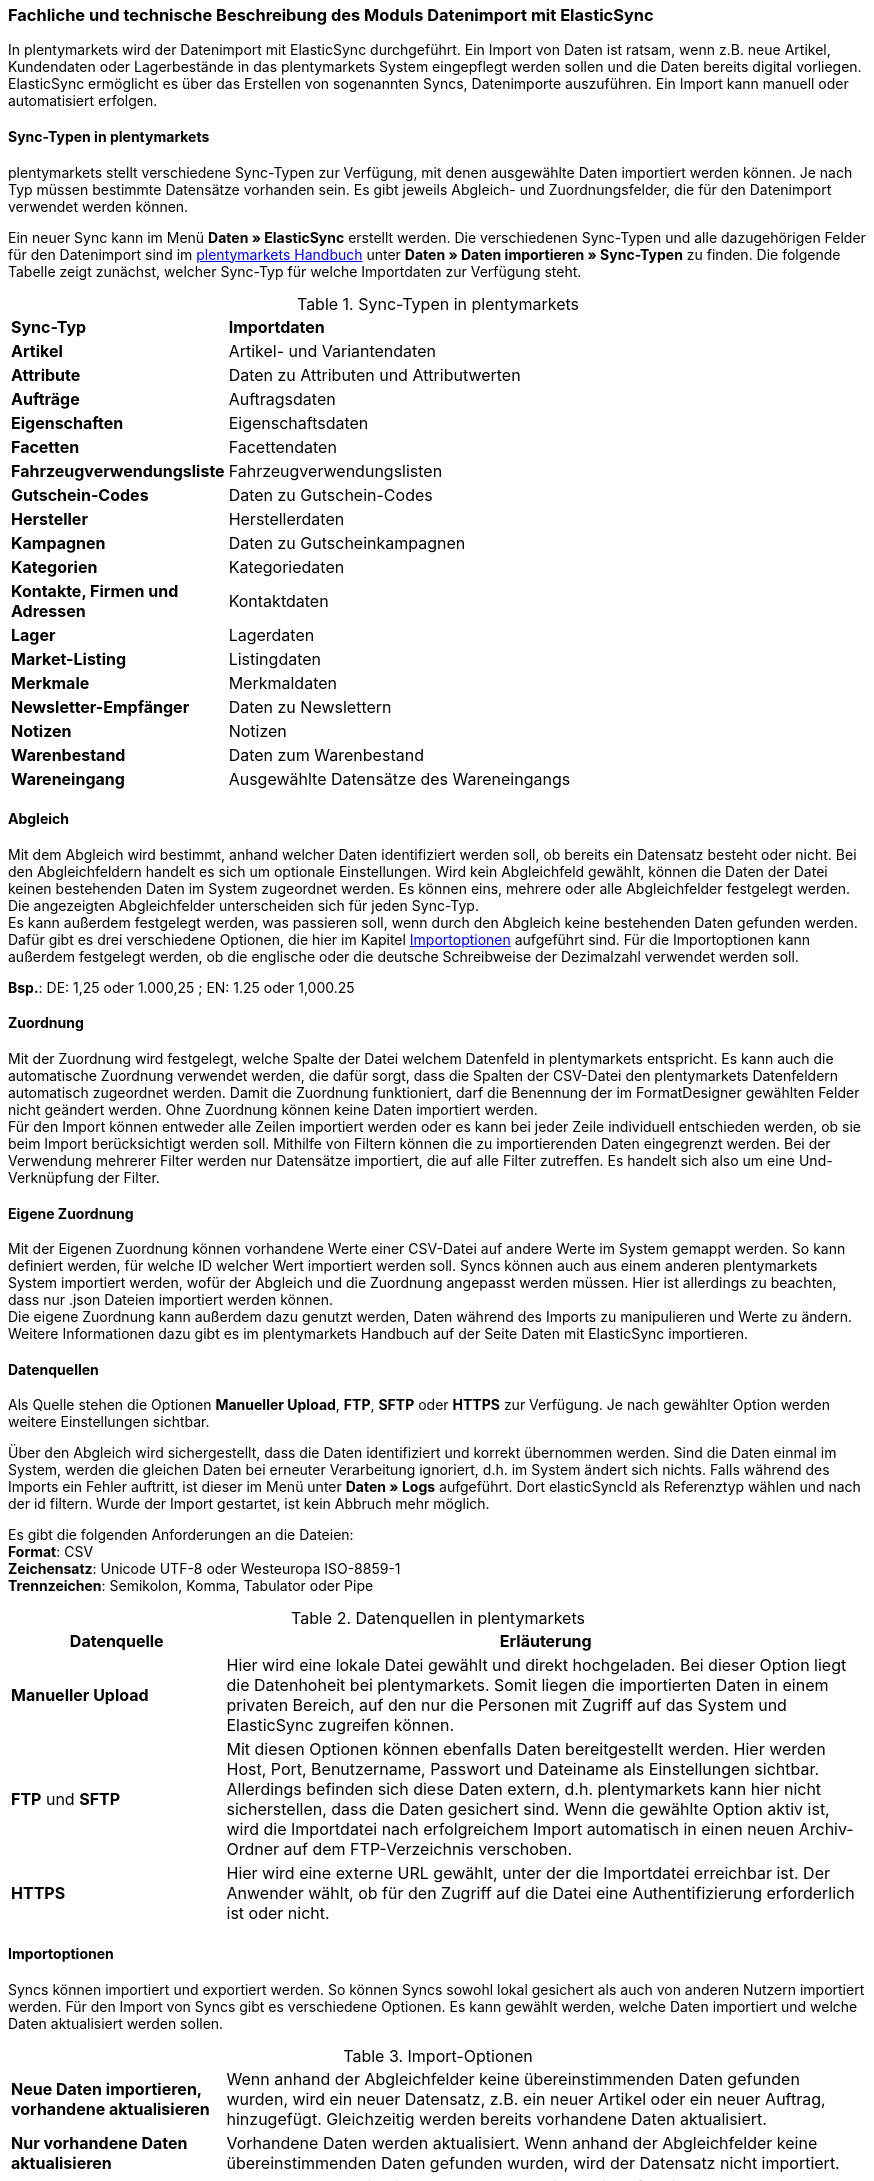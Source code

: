 === Fachliche und technische Beschreibung des Moduls Datenimport mit ElasticSync

In plentymarkets wird der Datenimport mit ElasticSync durchgeführt. Ein Import von Daten ist ratsam, wenn z.B. neue Artikel, Kundendaten oder Lagerbestände in das plentymarkets System eingepflegt werden sollen und die Daten bereits digital vorliegen. ElasticSync ermöglicht es über das Erstellen von sogenannten Syncs, Datenimporte auszuführen. Ein Import kann manuell oder automatisiert erfolgen.

==== Sync-Typen in plentymarkets

plentymarkets stellt verschiedene Sync-Typen zur Verfügung, mit denen ausgewählte Daten importiert werden können. Je nach Typ müssen bestimmte Datensätze vorhanden sein. Es gibt jeweils Abgleich- und Zuordnungsfelder, die für den Datenimport verwendet werden können.

Ein neuer Sync kann im Menü *Daten » ElasticSync* erstellt werden.
Die verschiedenen Sync-Typen und alle dazugehörigen Felder für den Datenimport sind im link:https://knowledge.plentymarkets.com/[plentymarkets Handbuch] unter *Daten » Daten importieren » Sync-Typen* zu finden. Die folgende Tabelle zeigt zunächst, welcher Sync-Typ für welche Importdaten zur Verfügung steht.

[[sync-typen]]
.Sync-Typen in plentymarkets
[cols="1,3"]
|====

|*Sync-Typ* |*Importdaten*

|*Artikel*
|Artikel- und Variantendaten

|*Attribute*
|Daten zu Attributen und Attributwerten

|*Aufträge*
|Auftragsdaten

|*Eigenschaften*
|Eigenschaftsdaten

|*Facetten*
|Facettendaten

|*Fahrzeugverwendungsliste*
|Fahrzeugverwendungslisten

|*Gutschein-Codes*
|Daten zu Gutschein-Codes

|*Hersteller*
|Herstellerdaten

|*Kampagnen*
|Daten zu Gutscheinkampagnen

|*Kategorien*
|Kategoriedaten

|*Kontakte, Firmen und Adressen*
|Kontaktdaten

|*Lager*
|Lagerdaten

|*Market-Listing*
|Listingdaten

|*Merkmale*
|Merkmaldaten

|*Newsletter-Empfänger*
|Daten zu Newslettern

|*Notizen*
|Notizen

|*Warenbestand*
|Daten zum Warenbestand

|*Wareneingang*
|Ausgewählte Datensätze des Wareneingangs
|====

==== Abgleich

Mit dem Abgleich wird bestimmt, anhand welcher Daten identifiziert werden soll, ob bereits ein Datensatz besteht oder nicht. Bei den Abgleichfeldern handelt es sich um optionale Einstellungen. Wird kein Abgleichfeld gewählt, können die Daten der Datei keinen bestehenden Daten im System zugeordnet werden. Es können eins, mehrere oder alle Abgleichfelder festgelegt werden. Die angezeigten Abgleichfelder unterscheiden sich für jeden Sync-Typ. +
Es kann außerdem festgelegt werden, was passieren soll, wenn durch den Abgleich keine bestehenden Daten gefunden werden. Dafür gibt es drei verschiedene Optionen, die hier im Kapitel <<Importoptionen, Importoptionen>> aufgeführt sind. Für die Importoptionen kann außerdem festgelegt werden, ob die englische oder die deutsche Schreibweise der Dezimalzahl verwendet werden soll.

*Bsp.*:	DE: 1,25 oder 1.000,25 ; EN: 1.25 oder 1,000.25

==== Zuordnung

Mit der Zuordnung wird festgelegt, welche Spalte der Datei welchem Datenfeld in plentymarkets entspricht. Es kann auch die automatische Zuordnung verwendet werden, die dafür sorgt, dass die Spalten der CSV-Datei den plentymarkets Datenfeldern automatisch zugeordnet werden. Damit die Zuordnung funktioniert, darf die Benennung der im FormatDesigner gewählten Felder nicht geändert werden. Ohne Zuordnung können keine Daten importiert werden. +
Für den Import können entweder alle Zeilen importiert werden oder es kann bei jeder Zeile individuell entschieden werden, ob sie beim Import berücksichtigt werden soll.
Mithilfe von Filtern können die zu importierenden Daten eingegrenzt werden. Bei der Verwendung mehrerer Filter werden nur Datensätze importiert, die auf alle Filter zutreffen. Es handelt sich also um eine Und-Verknüpfung der Filter.

==== Eigene Zuordnung
Mit der Eigenen Zuordnung können vorhandene Werte einer CSV-Datei auf andere Werte im System gemappt werden. So kann definiert werden, für welche ID welcher Wert importiert werden soll. Syncs können auch aus einem anderen plentymarkets System importiert werden, wofür der Abgleich und die Zuordnung angepasst werden müssen. Hier ist allerdings zu beachten, dass nur .json Dateien importiert werden können. +
Die eigene Zuordnung kann außerdem dazu genutzt werden, Daten während des Imports zu manipulieren und Werte zu ändern. Weitere Informationen dazu gibt es im plentymarkets Handbuch auf der Seite Daten mit ElasticSync importieren.

==== Datenquellen
Als Quelle stehen die Optionen *Manueller Upload*, *FTP*, *SFTP* oder *HTTPS* zur Verfügung.
Je nach gewählter Option werden weitere Einstellungen sichtbar.

Über den Abgleich wird sichergestellt, dass die Daten identifiziert und korrekt übernommen werden. Sind die Daten einmal im System, werden die gleichen Daten bei erneuter Verarbeitung ignoriert, d.h. im System ändert sich nichts. Falls während des Imports ein Fehler auftritt, ist dieser im Menü unter *Daten » Logs* aufgeführt. Dort elasticSyncId als Referenztyp wählen und nach der id filtern.
Wurde der Import gestartet, ist kein Abbruch mehr möglich.

Es gibt die folgenden Anforderungen an die Dateien: +
*Format*: CSV +
*Zeichensatz*: Unicode UTF-8 oder Westeuropa ISO-8859-1 +
*Trennzeichen*: Semikolon, Komma, Tabulator oder Pipe

[[datenquellen-in-plentymarkets]]
.Datenquellen in plentymarkets
[cols="1,3"]
|====
|*Datenquelle* |*Erläuterung*

|*Manueller Upload*
|Hier wird eine lokale Datei gewählt und direkt hochgeladen. Bei dieser Option liegt die Datenhoheit bei plentymarkets. Somit liegen die importierten Daten in einem privaten Bereich, auf den nur die Personen mit Zugriff auf das System und ElasticSync zugreifen können.

|*FTP* und *SFTP*
|Mit diesen Optionen können ebenfalls Daten bereitgestellt werden. Hier werden Host, Port, Benutzername, Passwort und Dateiname als Einstellungen sichtbar. Allerdings befinden sich diese Daten extern, d.h. plentymarkets kann hier nicht sicherstellen, dass die Daten gesichert sind. Wenn die gewählte Option aktiv ist, wird die Importdatei nach erfolgreichem Import automatisch in einen neuen Archiv-Ordner auf dem FTP-Verzeichnis verschoben.

|*HTTPS*
|Hier wird eine externe URL gewählt, unter der die Importdatei erreichbar ist. Der Anwender wählt, ob für den Zugriff auf die Datei eine Authentifizierung erforderlich ist oder nicht.
|====

==== Importoptionen
Syncs können importiert und exportiert werden. So können Syncs sowohl lokal gesichert als auch von anderen Nutzern importiert werden. Für den Import von Syncs gibt es verschiedene Optionen. Es kann gewählt werden, welche Daten importiert und welche Daten aktualisiert werden sollen.

[[import-optionen]]
.Import-Optionen
[cols="1,3"]
|====

|*Neue Daten importieren, vorhandene aktualisieren*
|Wenn anhand der Abgleichfelder keine übereinstimmenden Daten gefunden wurden, wird ein neuer Datensatz, z.B. ein neuer Artikel oder ein neuer Auftrag, hinzugefügt. Gleichzeitig werden bereits vorhandene Daten aktualisiert.

|*Nur vorhandene Daten aktualisieren*
|Vorhandene Daten werden aktualisiert. Wenn anhand der Abgleichfelder keine übereinstimmenden Daten gefunden wurden, wird der Datensatz nicht importiert.

|*Nur neue Daten importieren*
|Es werden ausschließlich neue Datensätze importiert, für die anhand der Abgleichfelder keine übereinstimmenden Daten gefunden wurden.
|====

==== Werte mit RegEx ersetzen

Damit eine CSV-Datei beim Import wie gewünscht berücksichtigt wird, kann die sog. *RegEx-Funktion* (Regular Expression) genutzt werden. Diese sorgt dafür, dass Daten anhand von Befehlen beim Import manipuliert werden und folglich in der CSV-Datei keine Änderungen mehr vorgenommen werden müssen. Diese Werte stehen somit nicht in der CSV-Datei, können aber importiert werden. +
Mit der RegEx-Funktion können außerdem feste *Eigene Werte* vergeben werden, die nicht in der CSV-Datei enthalten sind.

Die zwei folgenden Beispiele sollen den Vorgang näher veranschaulichen.

*Beispiel 1*: +
Input: “24.12.2017” +
Search pattern: /^(\d+)\.(\d+)\.(\d+)$/ +
Replace pattern: $3﹣$2﹣$1 +
Result: “2017-12-24”

*Beispiel 2*: +
Input: “Mustermann, Max” +
Search pattern: /^(\w+), (\w+)$/ +
Replace pattern: $2 $1 +
Result: “Max Mustermann”

// Logs/Report (noch nicht fertig)
// In der Übersicht eines Syncs steht ein Report zur Verfügung/im Menü Daten » Logs mit Klick auf die Schaltfläche Logs aufgerufen werden kann. Er ist eine Art internes Kontrollsystem von plentymarkets und zeigt die importierten Zeilen des Syncs und die Erfolgs- und Fehlermeldungen an, die mit Klick auf die Spalte Nachricht eingesehen werden können. Um bestimmte Sync-Daten abzurufen, kann ein Filter verwendet werden.


==== Import von Massendaten
Die Queue sorgt dafür, dass auch große Datenmengen importiert werden können. Noch vor dem Import wird die Importdatei in Pakete zerlegt und anschließend in sogenannten Jobs abgearbeitet. Ein Job besteht aus 750 Zeilen einer CSV-Datei. Jedoch werden auch Importdateien, die weniger als 750 Zeilen enthalten, zu einem Job. Wird ein Sync gestartet, wird die CSV-Datei in die entsprechenden Jobs aufgeteilt und in die Queue eingereiht. In der Queue werden neue Jobs ständig abgerufen und die Syncs werden abgearbeitet. Dabei gibt es zwei verschiedene Status. Der Status *Offene Jobs* bedeutet, dass es Jobs gibt, die sich noch in der Queue befinden und darauf warten, abgearbeitet zu werden. *Abgeschlossene Jobs* hingegen wurden bereits bearbeitet und die Daten dementsprechend importiert.
